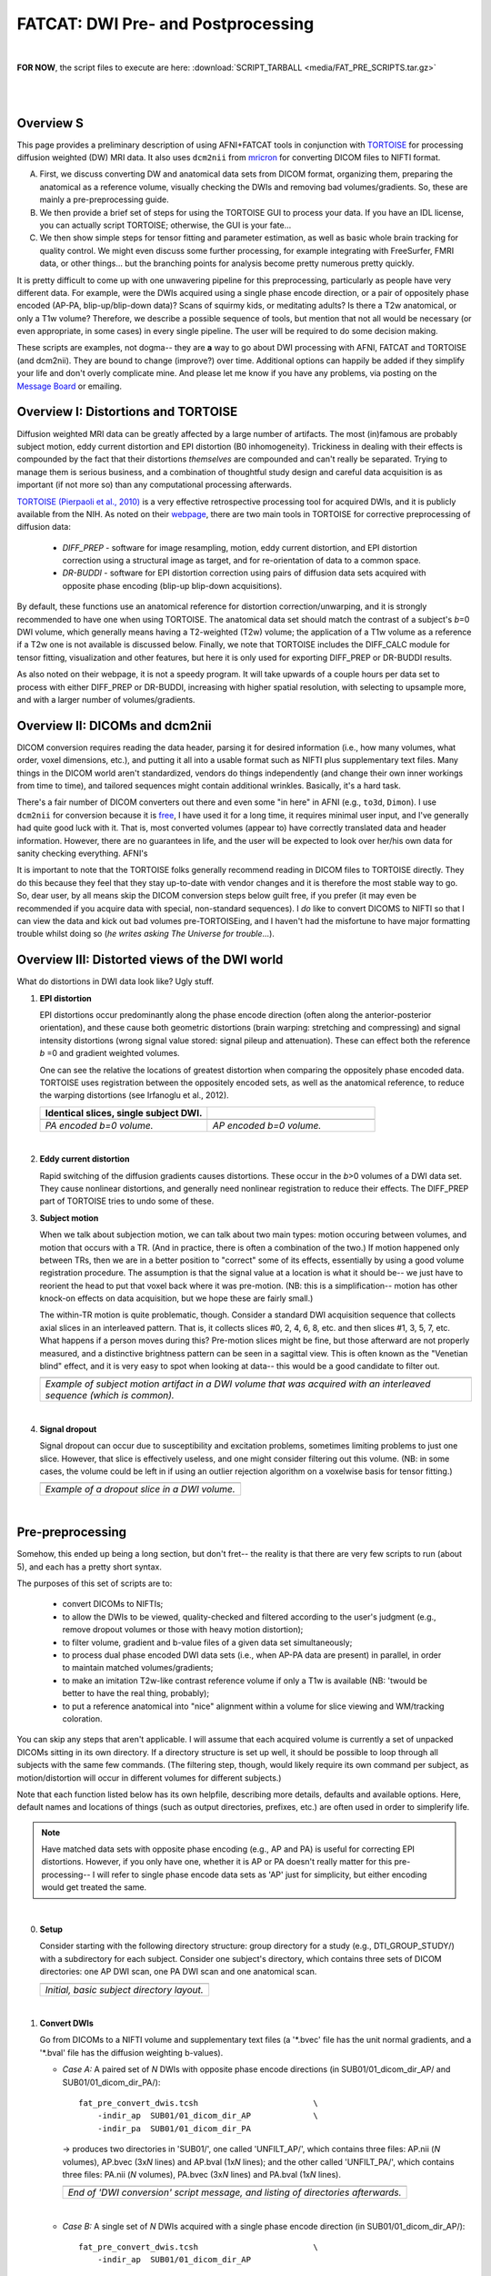 .. _FATCAT_prep:

=======================================
**FATCAT: DWI Pre- and Postprocessing**
=======================================

|

**FOR NOW**, the script files to execute are here:
:download:`SCRIPT_TARBALL <media/FAT_PRE_SCRIPTS.tar.gz>`

|

|

Overview S
----------

This page provides a preliminary description of using AFNI+FATCAT
tools in conjunction with `TORTOISE
<https://science.nichd.nih.gov/confluence/display/nihpd/TORTOISE>`_
for processing diffusion weighted (DW) MRI data.  It also uses ``dcm2nii``
from `mricron <http://people.cas.sc.edu/rorden/mricron/dcm2nii.html>`_
for converting DICOM files to NIFTI format.

A. First, we discuss converting DW and anatomical data sets from DICOM
   format, organizing them, preparing the anatomical as a reference
   volume, visually checking the DWIs and removing bad
   volumes/gradients. So, these are mainly a pre-preprocessing guide.

#. We then provide a brief set of steps for using the TORTOISE GUI to
   process your data. If you have an IDL license, you can actually
   script TORTOISE; otherwise, the GUI is your fate...

#. We then show simple steps for tensor fitting and parameter
   estimation, as well as basic whole brain tracking for quality
   control.  We might even discuss some further processing, for
   example integrating with FreeSurfer, FMRI data, or other things...
   but the branching points for analysis become pretty numerous pretty
   quickly.

It is pretty difficult to come up with one unwavering pipeline for
this preprocessing, particularly as people have very different
data. For example, were the DWIs acquired using a single phase encode
direction, or a pair of oppositely phase encoded (AP-PA,
blip-up/blip-down data)?  Scans of squirmy kids, or meditating adults?
Is there a T2w anatomical, or only a T1w volume?  Therefore, we
describe a possible sequence of tools, but mention that not all would
be necessary (or even appropriate, in some cases) in every single
pipeline.  The user will be required to do some decision making.

These scripts are examples, not dogma-- they are **a** way to go about
DWI processing with AFNI, FATCAT and TORTOISE (and dcm2nii). They are
bound to change (improve?) over time. Additional options can happily
be added if they simplify your life and don't overly complicate mine.
And please let me know if you have any problems, via posting on the
`Message Board <https://afni.nimh.nih.gov/afni/community/board>`_ or
emailing.

Overview I: Distortions and TORTOISE
------------------------------------

Diffusion weighted MRI data can be greatly affected by a large number
of artifacts.  The most (in)famous are probably subject motion, eddy
current distortion and EPI distortion (B0 inhomogeneity).  Trickiness
in dealing with their effects is compounded by the fact that their
distortions *themselves* are compounded and can't really be separated.
Trying to manage them is serious business, and a combination of
thoughtful study design and careful data acquisition is as important
(if not more so) than any computational processing afterwards.

`TORTOISE (Pierpaoli et al., 2010)
<https://science.nichd.nih.gov/confluence/display/nihpd/TORTOISE>`_ is
a very effective retrospective processing tool for acquired DWIs, and
it is publicly available from the NIH.  As noted on their `webpage
<https://science.nichd.nih.gov/confluence/display/nihpd/TORTOISE>`_,
there are two main tools in TORTOISE for corrective preprocessing of
diffusion data:

    * *DIFF_PREP* - software for image resampling, motion, eddy
      current distortion, and EPI distortion correction using a
      structural image as target, and for re-orientation of data to a
      common space.

    * *DR-BUDDI* - software for EPI distortion correction using pairs
      of diffusion data sets acquired with opposite phase encoding
      (blip-up blip-down acquisitions).

By default, these functions use an anatomical reference for distortion
correction/unwarping, and it is strongly recommended to have one when
using TORTOISE. The anatomical data set should match the contrast of a
subject's *b*\ =0 DWI volume, which generally means having a
T2-weighted (T2w) volume; the application of a T1w volume as a
reference if a T2w one is not available is discussed below. Finally,
we note that TORTOISE includes the DIFF_CALC module for tensor
fitting, visualization and other features, but here it is only used
for exporting DIFF_PREP or DR-BUDDI results.  

As also noted on their webpage, it is not a speedy program.  It will
take upwards of a couple hours per data set to process with either
DIFF_PREP or DR-BUDDI, increasing with higher spatial resolution, with
selecting to upsample more, and with a larger number of
volumes/gradients. 

Overview II: DICOMs and dcm2nii
-------------------------------

DICOM conversion requires reading the data header, parsing it for
desired information (i.e., how many volumes, what order, voxel
dimensions, etc.), and putting it all into a usable format such as
NIFTI plus supplementary text files.  Many things in the DICOM world
aren't standardized, vendors do things independently (and change their
own inner workings from time to time), and tailored sequences might
contain additional wrinkles.  Basically, it's a hard task.

There's a fair number of DICOM converters out there and even some "in
here" in AFNI (e.g., ``to3d``, ``Dimon``).  I use ``dcm2nii`` for
conversion because it is `free
<http://people.cas.sc.edu/rorden/mricron/dcm2nii.html>`_, I have used
it for a long time, it requires minimal user input, and I've generally
had quite good luck with it.  That is, most converted volumes (appear
to) have correctly translated data and header information.  However,
there are no guarantees in life, and the user will be expected to look
over her/his own data for sanity checking everything. AFNI's

It is important to note that the TORTOISE folks generally recommend
reading in DICOM files to TORTOISE directly.  They do this because
they feel that they stay up-to-date with vendor changes and it is
therefore the most stable way to go.  So, dear user, by all means skip
the DICOM conversion steps below guilt free, if you prefer (it may
even be recommended if you acquire data with special, non-standard
sequences).  I *do* like to convert DICOMS to NIFTI so that I can view
the data and kick out bad volumes pre-TORTOISEing, and I haven't had
the misfortune to have major formatting trouble whilst doing so (*he
writes asking The Universe for trouble*...).

.. _DWI_distortions:

Overview III: Distorted views of the DWI world
----------------------------------------------

What do distortions in DWI data look like?  Ugly stuff.

1. **EPI distortion**

   EPI distortions occur predominantly along the phase encode
   direction (often along the anterior-posterior orientation), and
   these cause both geometric distortions (brain warping: stretching
   and compressing) and signal intensity distortions (wrong signal
   value stored: signal pileup and attenuation).  These can effect
   both the reference *b* \=0 and gradient weighted volumes.  

   One can see the relative the locations of greatest distortion when
   comparing the oppositely phase encoded data.  TORTOISE uses
   registration between the oppositely encoded sets, as well as the
   anatomical reference, to reduce the warping distortions (see
   Irfanoglu et al., 2012).

   .. list-table:: 
      :header-rows: 1
      :widths: 50 50

      * - Identical slices, single subject DWI.
        -
      * - .. image:: media/Screenshot_from_2016-08-12_15:41:22.png
             :width: 100%
        - .. image:: media/Screenshot_from_2016-08-12_15:40:58.png
             :width: 100%
      * - *PA encoded b=0 volume.*
        - *AP encoded b=0 volume.*

   |

#. **Eddy current distortion**

   Rapid switching of the diffusion gradients causes distortions.
   These occur in the *b*\>0 volumes of a DWI data set.  They cause
   nonlinear distortions, and generally need nonlinear registration to
   reduce their effects.  The DIFF_PREP part of TORTOISE tries to undo
   some of these.

#. **Subject motion**

   When we talk about subjection motion, we can talk about two main
   types: motion occuring between volumes, and motion that occurs with
   a TR.  (And in practice, there is often a combination of the two.)
   If motion happened only between TRs, then we are in a better
   position to "correct" some of its effects, essentially by using a
   good volume registration procedure.  The assumption is that the
   signal value at a location is what it should be-- we just have to
   reorient the head to put that voxel back where it was
   pre-motion. (NB: this is a simplification-- motion has other
   knock-on effects on data acquisition, but we hope these are fairly
   small.)

   The within-TR motion is quite problematic, though.  Consider a
   standard DWI acquisition sequence that collects axial slices in an
   interleaved pattern.  That is, it collects slices #0, 2, 4, 6, 8,
   etc. and then slices #1, 3, 5, 7, etc.  What happens if a person
   moves during this?  Pre-motion slices might be fine, but those
   afterward are not properly measured, and a distinctive brightness
   pattern can be seen in a sagittal view.  This is often known as the
   "Venetian blind" effect, and it is very easy to spot when looking
   at data-- this would be a good candidate to filter out.

   .. list-table:: 
      :header-rows: 1
      :widths: 100
      
      * - .. image:: media/Screenshot_from_2016-08-12_15:09:20.png
             :width: 100%
      * - *Example of subject motion artifact in a DWI volume that was
          acquired with an interleaved sequence (which is common).* 

   |

#. **Signal dropout**

   Signal dropout can occur due to susceptibility and excitation
   problems, sometimes limiting problems to just one slice.  However,
   that slice is effectively useless, and one might consider filtering
   out this volume.  (NB: in some cases, the volume could be left in
   if using an outlier rejection algorithm on a voxelwise basis for
   tensor fitting.)

   .. list-table:: 
      :header-rows: 1
      :widths: 100
      
      * - .. image:: media/Screenshot_from_2016-08-12_10:21:09.png
             :width: 100%
      * - *Example of a dropout slice in a DWI volume.*
   |


.. _preTORTOISE:

Pre-preprocessing
-----------------

Somehow, this ended up being a long section, but don't fret-- the
reality is that there are very few scripts to run (about 5), and each
has a pretty short syntax.

The purposes of this set of scripts are to: 

    * convert DICOMs to NIFTIs;

    * to allow the DWIs to be viewed, quality-checked and filtered
      according to the user's judgment (e.g., remove dropout volumes
      or those with heavy motion distortion);

    * to filter volume, gradient and b-value files of a given data set
      simultaneously;

    * to process dual phase encoded DWI data sets (i.e., when AP-PA
      data are present) in parallel, in order to maintain matched
      volumes/gradients;

    * to make an imitation T2w-like contrast reference volume if only
      a T1w is available (NB: 'twould be better to have the real
      thing, probably);

    * to put a reference anatomical into "nice" alignment within a
      volume for slice viewing and WM/tracking coloration.

You can skip any steps that aren't applicable. I will assume that each
acquired volume is currently a set of unpacked DICOMs sitting in its
own directory. If a directory structure is set up well, it should be
possible to loop through all subjects with the same few commands. (The
filtering step, though, would likely require its own command per
subject, as motion/distortion will occur in different volumes for
different subjects.)

Note that each function listed below has its own helpfile, describing
more details, defaults and available options.  Here, default names and
locations of things (such as output directories, prefixes, etc.) are
often used in order to simplerify life.

.. note:: Have matched data sets with opposite phase encoding (e.g.,
          AP and PA) is useful for correcting EPI distortions.
          However, if you only have one, whether it is AP or PA
          doesn't really matter for this pre-processing-- I will refer
          to single phase encode data sets as 'AP' just for
          simplicity, but either encoding would get treated the same.

|

0. **Setup**

   Consider starting with the following directory structure: group
   directory for a study (e.g., DTI_GROUP_STUDY/) with a subdirectory
   for each subject.  Consider one subject's directory, which contains
   three sets of DICOM directories: one AP DWI scan, one PA DWI scan
   and one anatomical scan.

   .. list-table:: 
      :header-rows: 1
      :widths: 100
      
      * - .. image:: media/Screenshot_from_2016-08-12_09:31:58.png
             :width: 100%
      * - *Initial, basic subject directory layout.*
   |


#. **Convert DWIs**

   Go from DICOMs to a NIFTI volume and supplementary text files (a
   '\*.bvec' file has the unit normal gradients, and a '\*.bval' file
   has the diffusion weighting b-values).

   * *Case A:* A paired set of *N* DWIs with opposite phase encode
     directions (in SUB01/01_dicom_dir_AP/ and
     SUB01/01_dicom_dir_PA/)::

        fat_pre_convert_dwis.tcsh                        \
            -indir_ap  SUB01/01_dicom_dir_AP             \
            -indir_pa  SUB01/01_dicom_dir_PA

     -> produces two directories in 'SUB01/', one called 'UNFILT_AP/',
     which contains three files: AP.nii (*N* volumes), AP.bvec (3x\
     *N* lines) and AP.bval (1x\ *N* lines); and the other called
     'UNFILT_PA/', which contains three files: PA.nii (*N* volumes),
     PA.bvec (3x\ *N* lines) and PA.bval (1x\ *N* lines).

     .. list-table:: 
        :header-rows: 1
        :widths: 100

        * - .. image:: media/Screenshot_from_2016-08-12_09:33:47.png
               :width: 100%
        * - *End of 'DWI conversion' script message, and listing of
            directories afterwards.*
     |

   * *Case B:* A single set of *N* DWIs acquired with a single phase
     encode direction (in SUB01/01_dicom_dir_AP/)::

        fat_pre_convert_dwis.tcsh                        \
            -indir_ap  SUB01/01_dicom_dir_AP

     -> produces a single directory called 'SUB01/UNFILT_AP/', which
     contains three files: AP.nii (*N* volumes), AP.bvec (3x\ *N*
     lines) and AP.bval (1x\ *N* lines). Output would look similar to
     *Case A* but without the PA results.

   * *Case C:* Multiple sets each with *Q* DWIs with a single phase
     encode direction (in SUB01/01_dicom_dir_AP/,
     SUB01/02_dicom_dir_AP/, SUB01/02_dicom_dir_AP/)::

        fat_pre_convert_dwis.tcsh                        \
            -indir_ap  SUB01/0*_dicom_dir_AP

     -> produces a single directory called 'SUB01/UNFILT_AP/', which
     contains three files: AP.nii (*N*\=3\ *Q* volumes), AP.bvec (3x\ *N*
     lines) and AP.bval (1x\ *N* lines). Output would look similar to
     *Case A* but without the PA results.

   Each data set will have 'RPI' orientation; the gradients in each
   case will not be flipped.  See the help file for changing these
   defaults, as well as output directories and file prefixes.

#. **Convert anatomical volume**

   Go from DICOMs to NIFTI. Sometimes ``dcm2nii`` creates multiple
   volumes from a single anatomical (one zoomed in on brain, etc.),
   but here we try to auto-select the basic one (file name typically
   starts with "2\*")

   * A single anatomical (in SUB01/01_dicom_dir_anat/)::

        fat_pre_convert_anat.tcsh                       \
            -indir  SUB01/01_dicom_dir_anat

     -> produces a single directory called 'SUB01/ANATOM/', which
     contains one file: anat.nii (there's also a subdirectory of
     SUB01/ANATOM/ containing intermediate files; should be
     ignorable).

     .. list-table:: 
        :header-rows: 1
        :widths: 100

        * - .. image:: media/Screenshot_from_2016-08-12_09:43:26.png
               :width: 100%
        * - *End of 'anatomical conversion' script message, and
            listing of directories afterwards.*

   The anatomical will have 'RPI' orientation. You could change that,
   or rename it to reflect what kind of anatomical it is (e.g., T1w or
   T2w).

#. **Axialize the anatomical**

   It might be useful to have the standard slice planes of the brain
   be parallel with the sides of the volume.  That is, if a subject's
   head is strongly tilted in the volumetric field of view (FOV), then
   the display of slices might be awkward, anatomical definition might
   be tricky, and tract/structure coloration could be
   non-standard. 

   This program "rights the ship" by calculating an affine alignment
   to an a reference volume of the user's choice (e.g., a standard
   space Talairach volume), but only applying the rotation/translation
   part, so that the subject's brain doesn't warp/change shape.  This
   is essentially an automated version of AC-PC alignment.

   * A single anatomical volume (SUB01/ANATOM/anat.nii) and a
     similar-contrast anatomical reference (e.g.,
     ~/TEMPLATES/TT_N27+tlrc, or wherever stored on your computer)::

       fat_pre_axialize_anat.tcsh                       \
           -inset   SUB01/ANATOM/anat.nii               \
           -refset  ~/TEMPLATES/TT_N27+tlrc

     -> produces a single file called 'SUB01/ANATOM/anat_axi.nii' (NB:
     default naming is to output a file called 'anat_axi.nii',
     independent of input name); there's also a working directory
     called 'SUB01/ANATOM/__WORK_prealign'; would be useful to look at
     if the auto-axializing fails.  There might be some warnings about
     converting standard space to orig space, but that should be OK if
     the inset is in 'orig' space.

     .. list-table:: 
        :header-rows: 1
        :widths: 100

        * - .. image:: media/Screenshot_from_2016-08-12_09:50:16.png
               :width: 100%
        * - *End of 'axializing' script message, and listing of
            directories afterwards.*

   The alignment is done with 3dAllineate, and some options can be
   added to it from the command line; additionally, an option to
   resample the volume to a particular spatial resolution can be
   given.

#. **Make a T2w-like volume from a T1w one**

   For TORTOISEing, one should have a T2w anatomical, which is used as
   a reference volume to help unwarp things.  It has the useful
   properties of (hopefully) being relatively undistorted and of
   having similar contrast to the *b*\ =0 DWI volume.

   In the event that you *didn't* acquire such volumes as part of a
   study but that you *do* have T1w volumes, you can invert the
   brightness of the latter to estimate the relative tissue contrast
   of the former for use as a reference volume in TORTOISE.  You
   should probably *not* use the resulting imitation T2w volume for
   other applications, though.
   
   * A single T1w volume (SUB01/ANATOM/anat_axi.nii)::

       fat_pre_t2w_from_t1w.tcsh                        \
           -inset  SUB01/ANATOM/anat_axi.nii

     -> produces three files in SUB01/ANATOM/ called out_t2w.nii (the
     main output of interest), out_t1w.nii (a somewhat
     processed/polished T1w volume) and out_t1w_ss.nii (a
     skull-stripped version of the preceding file).  There is a bit of
     dim skull + noise outside the brain the first two files; it seems
     to matter for TORTOISE that there isn't zero-noise.

     .. list-table:: 
        :header-rows: 1
        :widths: 100

        * - .. image:: media/Screenshot_from_2016-08-12_09:53:56.png
               :width: 100%
        * - *End of 'T1w inversion -> ~T2w' script message, and
            listing of directories afterwards.*

   This processing depends on skull-stripping in order to isolate the
   brain for inverting.  Skull-stripping is *really* a hard thing to
   do consistently algorithmically, so it is possible to do that
   separately and enter an isolated brain in as another option; see
   the help file for more about this and other minorly fun things.

   And always visually check to see that the output looks reasonable!

#. **Filter out (bad) DWIs**

   Say you have *N* DWIs in your data set; you will also have *N*
   gradient vectors and *N* b-values.  If you remove any DWI volume
   (e.g., perhaps it was corrupted by motion or had extreme dropout),
   then you also want to remove the corresponding gradient and b-value
   from their respective text files; and if you have AP-PA data, then
   you want to remove the corresponding DWI/grad/b-value from the
   opposite phase encoded set, so that every DWI has a partner.

   Here, we'll suppose that you look at each AP and/or PA DWIs (you
   can view the data in AFNI) and write down the indices of obviously
   bad/corrupted volumes.  Remember, AFNI indices start at '0'.  Then
   you enter the volumes and volume ranges **to be kept**, using
   standard AFNI notation for brick selection.

   * *Case A:* A paired set of *N* DWIs acquired with opposite phase
     encode directions (in SUB01/UNFILT_AP/AP.nii and
     SUB01/UNFILT_PA/PA.nii, each having correponding '\*.bvec' and
     '\*.bval' files of matching length in the respective directories);
     assume you want to remove the volumes with index 4, 5 and 8,
     leaving *M*\ =\ *N*\ -3 volumes/grads::

        fat_pre_filter_dwis.tcsh                           \
            -inset_ap  SUB01/UNFILT_AP/AP.nii              \
            -inset_pa  SUB01/UNFILT_PA/PA.nii              \
            -select    "[0..3,6,7,9..$]"

     -> produces a pair of directories called 'SUB01/FILT_AP/' and
     'SUB01/FILT_PA/', each of which contains three files: in the
     first, AP.nii (*M* volumes), AP.bvec (3x\ *M* lines) and AP.bval
     (1x\ *M* lines); and in the second, an analogously named set of
     identical dimensions.
       
     .. list-table:: 
        :header-rows: 1
        :widths: 100

        * - .. image:: media/Screenshot_from_2016-08-12_11:00:19.png
               :width: 100%
        * - *End of 'DWI filtering' script message, and listing of
            directories afterwards.*
        * - .. image:: media/Screenshot_from_2016-08-12_11:00:49.png
               :width: 100%
        * - *File listing within the filtered directories.*
        * - .. image:: media/Screenshot_from_2016-08-12_11:01:50.png
               :width: 100%
        * - *Command line checking of difference in number of volumes.*
        * - .. image:: media/Screenshot_from_2016-08-12_11:08:00.png
               :width: 100%
        * - *Command line checking of difference in number of entries
            in text files, bvals (top pair) and bvecs (bottom pair).
            Columns are: # of lines, # of total words or numbers, # of
            characters.*
     |

   * *Case B (and C, from above):* A single set of *N* DWIs acquired
     with a single phase encode direction (in SUB01/UNFILT_AP/AP.nii,
     along with correponding '\*.bvec' and '\*.bval' files of matching
     length); assume you want to remove the volumes with index 4, 5
     and 8, leaving *M*\ =\ *N*\ -3 volumes/grads::

        fat_pre_filter_dwis.tcsh                           \
            -inset_ap  SUB01/UNFILT_AP/AP.nii              \
            -select    "[0..3,6,7,9..$]"

     -> produces a single directory called 'SUB01/FILT_AP/', which
     contains three files: AP.nii (*M* volumes), AP.bvec (3x\ *M*
     lines) and AP.bval (1x\ *M* lines). 

   Other output directory names and prefixes can be chosen. It's
   important to note that TORTOISE will decide its own output
   directory names based on the prefix of the NIFTI file, so you don't
   want the paired phase encode files to have the same prefixes. In
   terms of the volume selection index rules, the '..$' represents 'to
   the last volume in the data set'; if this and other rules aren't
   familiar, check the AFNI docs, such as the help of ``3dcalc``.

|
     
Running TORTOISE
----------------

This stage describes performing the actual preprocessing, in terms of
reducing the effects of distortions due to subject motion, eddy
currents and B0 inhomogeneities.  This collective action is usually
called "distortion correction," although we should be clear that at
best we can only *reduce effects* of distortions retrospectively.  The
degree to which that desirable goal is possible depends on the
processing tools being used, but also on the study design on the
acquired data. In practice, as well, it also depends on the type of
analysis to be performed afterwards, because the question, "Are my
data clean enough to be appropriate for analysis *X*?" depends on what
the details and assumptions of that testing.

These major steps are performed using `TORTOISE
<https://science.nichd.nih.gov/confluence/display/nihpd/TORTOISE>`_.
At present, if you don't have an IDL license, TORTOISE can only be run
through the GUI (i.e., button clicking!).  A PDF describing **a**
system of steps for processing with TORTOISE v2.5.2 (though other
v2.\* are quite similar, mainly with just some of the GUI format
changing) is provided here:

:download:`Running_TORTOISE_v2.5.2.pdf
<Running_TORTOISE_v2.5.2.pdf>`.

This description is not official, but
it does tie in directly with the preceding steps in
:ref:`preTORTOISE`.

**INPUT** for TORTOISE: there is some flexibility here.  The above
notes describe taking a pair of DWI data sets with oppositely encoded
phases (AP-PA). The instructions can also be applied for when just a
single DWI data set (i.e., only one phase encoding direction-- either
AP or PA, or anything else for that matter) is obtained. In either
case a reference anatomical volume (either a real T2w volume, or an
imitation one as estimated above) should also be included.

**OUTPUT** from TORTOISE: again, there is flexibility here.  Default
for us will be to export a single 4D data set of DWIs (DWI.nii) and
their DWI gradient/*b*\-value information (BMTXT_AFNI.txt).  This is
the case even if we put in AP-PA data, or just a single phase encoded
set. The *b*\-value information is output as a *b*\-matrix text file,
and this includes information of any rotations made to volumes during
processing.

.. warning:: We note that versions of TORTOISE **before** v2.5.2
             contained a slightly different format of *b*\-matrix that
             wasn't



asdf
   


.. asdf

     .. figure:: media/ROIS/ROI_neigh_img.png
        :width: 80%
        :align: center
        :name: media/ROIS/ROI_neigh_img.png
   
        *Basic voxel terminology, and its use in defining three
        standard, symmetric (nearest-)neighborhoods for an individual
        voxel. The central voxel is darkened, with each type of
        neighborhood colored in a 3D, high-tec, separated image.*
        :ref:`(link)<media/ROIS/ROI_neigh_img.png>`

